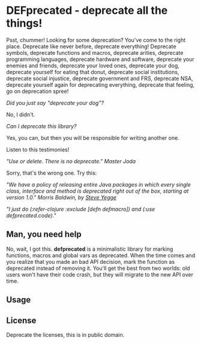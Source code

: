 * DEFprecated - deprecate all the things!

  Psst, chummer! Looking for some deprecation? You've come to the right place.
  Deprecate like never before, deprecate everything! Deprecate symbols,
  deprecate functions and macros, deprecate arities, deprecate programming
  languages, deprecate hardware and software, deprecate your enemies and
  friends, deprecate your loved ones, deprecate your dog, deprecate yourself for
  eating that donut, deprecate social institutions, deprecate social injustice,
  deprecate government and FRS, deprecate NSA, deprecate yourself again for
  deprecating everything, deprecate that feeling, go on deprecation spree!

  /Did you just say "deprecate your dog"?/

  No, I didn't.

  /Can I deprecate this library?/

  Yes, you can, but then you will be responsible for writing another one.

  Listen to this testimonies!

  /"Use or delete. There is no deprecate." Master Joda/

  Sorry, that's the wrong one. Try this:

  /"We have a policy of releasing entire Java packages in which every single/
  /class, interface and method is deprecated right out of the box, starting at/
  /version 1.0." Morris Baldwin, by [[http://steve-yegge.blogspot.no/2010/07/wikileaks-to-leak-5000-open-source-java.html][Steve Yegge]]/

  /"I just do (:refer-clojure :exclude [defn defmacro]) and (:use/
  /defprecated.code)."/

** Man, you need help

   No, wait, I got this. *defprecated* is a minimalistic library for marking
   functions, macros and global vars as deprecated. When the time comes and you
   realize that you made an bad API decision, mark the function as deprecated
   instead of removing it. You'll get the best from two worlds: old users won't
   have their code crash, but they will migrate to the new API over time.

** Usage

   
** License

   Deprecate the licenses, this is in public domain. [[http://i.creativecommons.org/p/zero/1.0/80x15.png]]
